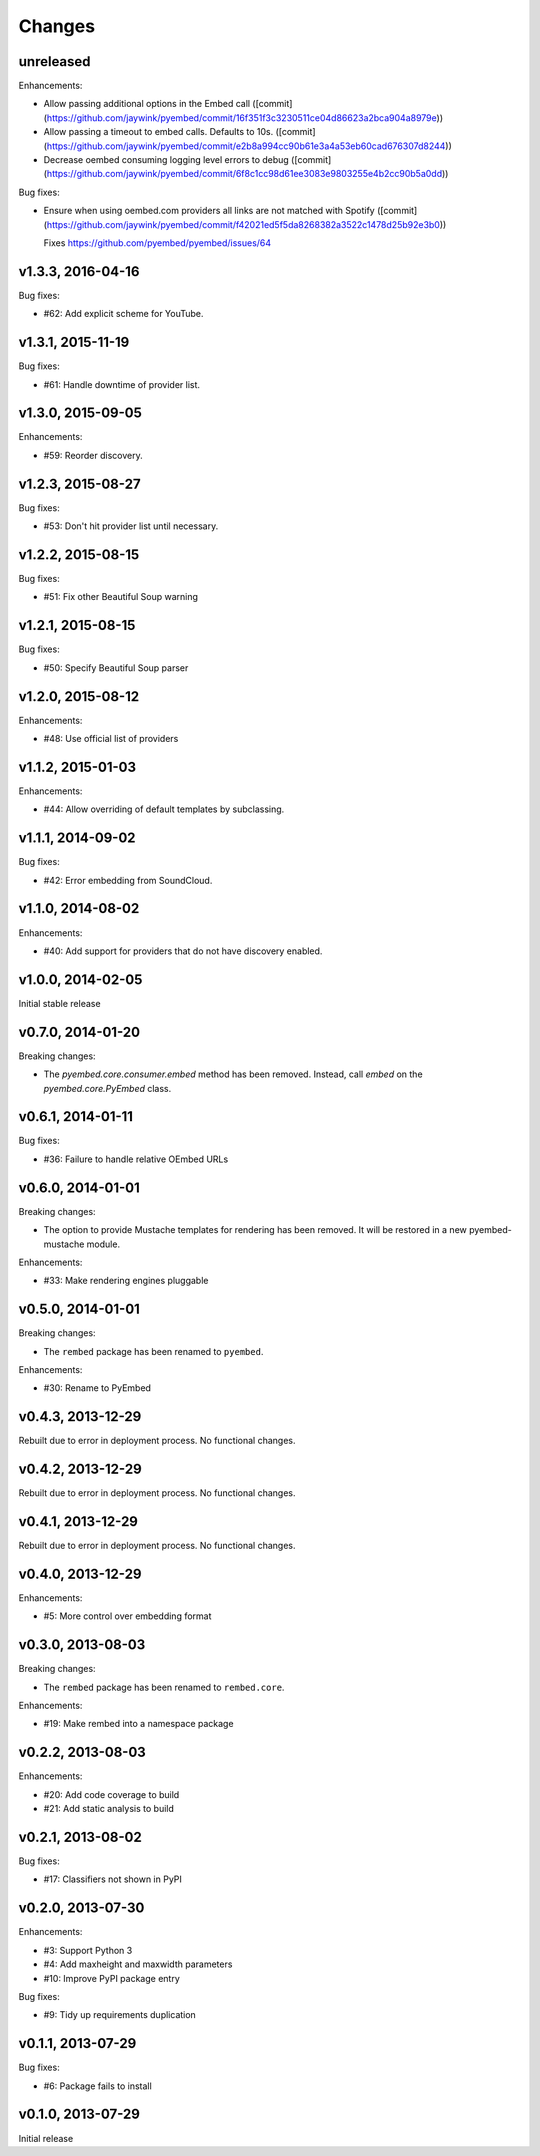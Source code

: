 .. :changelog:

Changes
=======

unreleased
----------

Enhancements:

- Allow passing additional options in the Embed call ([commit](https://github.com/jaywink/pyembed/commit/16f351f3c3230511ce04d86623a2bca904a8979e))
- Allow passing a timeout to embed calls. Defaults to 10s. ([commit](https://github.com/jaywink/pyembed/commit/e2b8a994cc90b61e3a4a53eb60cad676307d8244))
- Decrease oembed consuming logging level errors to debug ([commit](https://github.com/jaywink/pyembed/commit/6f8c1cc98d61ee3083e9803255e4b2cc90b5a0dd))

Bug fixes:

- Ensure when using oembed.com providers all links are not matched with Spotify ([commit](https://github.com/jaywink/pyembed/commit/f42021ed5f5da8268382a3522c1478d25b92e3b0))

  Fixes https://github.com/pyembed/pyembed/issues/64

v1.3.3, 2016-04-16
------------------

Bug fixes:

- #62: Add explicit scheme for YouTube.

v1.3.1, 2015-11-19
------------------

Bug fixes:

- #61: Handle downtime of provider list.

v1.3.0, 2015-09-05
------------------

Enhancements:

- #59: Reorder discovery.

v1.2.3, 2015-08-27
------------------

Bug fixes:

- #53: Don't hit provider list until necessary.

v1.2.2, 2015-08-15
------------------

Bug fixes:

- #51: Fix other Beautiful Soup warning

v1.2.1, 2015-08-15
------------------

Bug fixes:

- #50: Specify Beautiful Soup parser

v1.2.0, 2015-08-12
------------------

Enhancements:

- #48: Use official list of providers

v1.1.2, 2015-01-03
------------------

Enhancements:

- #44: Allow overriding of default templates by subclassing.

v1.1.1, 2014-09-02
------------------

Bug fixes:

- #42: Error embedding from SoundCloud.

v1.1.0, 2014-08-02
------------------

Enhancements:

- #40: Add support for providers that do not have discovery enabled.

v1.0.0, 2014-02-05
------------------

Initial stable release

v0.7.0, 2014-01-20
------------------

Breaking changes:

- The `pyembed.core.consumer.embed` method has been removed.  Instead, call
  `embed` on the `pyembed.core.PyEmbed` class.

v0.6.1, 2014-01-11
------------------

Bug fixes:

- #36: Failure to handle relative OEmbed URLs

v0.6.0, 2014-01-01
------------------

Breaking changes:

- The option to provide Mustache templates for rendering has been removed. It
  will be restored in a new pyembed-mustache module.

Enhancements:

- #33: Make rendering engines pluggable

v0.5.0, 2014-01-01
------------------

Breaking changes:

- The ``rembed`` package has been renamed to ``pyembed``.

Enhancements:

- #30: Rename to PyEmbed

v0.4.3, 2013-12-29
------------------

Rebuilt due to error in deployment process.  No functional changes.

v0.4.2, 2013-12-29
------------------

Rebuilt due to error in deployment process.  No functional changes.

v0.4.1, 2013-12-29
------------------

Rebuilt due to error in deployment process.  No functional changes.

v0.4.0, 2013-12-29
------------------

Enhancements:

- #5: More control over embedding format

v0.3.0, 2013-08-03
------------------

Breaking changes:

- The ``rembed`` package has been renamed to ``rembed.core``.

Enhancements:

- #19: Make rembed into a namespace package

v0.2.2, 2013-08-03
------------------

Enhancements:

- #20: Add code coverage to build
- #21: Add static analysis to build

v0.2.1, 2013-08-02
------------------

Bug fixes:

- #17: Classifiers not shown in PyPI

v0.2.0, 2013-07-30
------------------

Enhancements:

- #3: Support Python 3
- #4: Add maxheight and maxwidth parameters
- #10: Improve PyPI package entry

Bug fixes:

- #9: Tidy up requirements duplication

v0.1.1, 2013-07-29
------------------

Bug fixes:

- #6: Package fails to install

v0.1.0, 2013-07-29
------------------

Initial release
